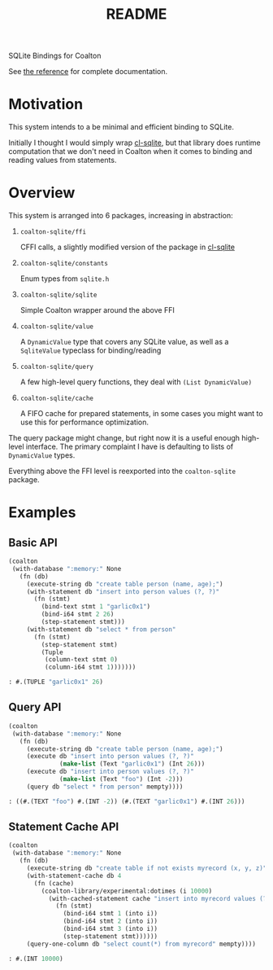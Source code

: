 #+title: README

SQLite Bindings for Coalton

See [[./REFERENCE.md][the reference]] for complete documentation.

* Motivation

This system intends to a be minimal and efficient binding to SQLite.

Initially I thought I would simply wrap [[https://github.com/TeMPOraL/cl-sqlite][cl-sqlite]], but that library
does runtime computation that we don't need in Coalton when it comes
to binding and reading values from statements.

* Overview

This system is arranged into 6 packages, increasing in abstraction:

1. ~coalton-sqlite/ffi~

   CFFI calls, a slightly modified version of the package in [[https://github.com/TeMPOraL/cl-sqlite][cl-sqlite]]

2. ~coalton-sqlite/constants~

   Enum types from ~sqlite.h~

3. ~coalton-sqlite/sqlite~

   Simple Coalton wrapper around the above FFI

4. ~coalton-sqlite/value~

   A ~DynamicValue~ type that covers any SQLite value, as well as a
   ~SqliteValue~ typeclass for binding/reading

5. ~coalton-sqlite/query~

   A few high-level query functions, they deal with ~(List DynamicValue)~

6. ~coalton-sqlite/cache~

   A FIFO cache for prepared statements, in some cases you might want
   to use this for performance optimization.

The query package might change, but right now it is a useful enough
high-level interface.  The primary complaint I have is defaulting to
lists of ~DynamicValue~ types.

Everything above the FFI level is reexported into the ~coalton-sqlite~
package.

* Examples

** Basic API

#+begin_src lisp :package coalton-sqlite
  (coalton
   (with-database ":memory:" None
     (fn (db)
       (execute-string db "create table person (name, age);")
       (with-statement db "insert into person values (?, ?)"
         (fn (stmt)
           (bind-text stmt 1 "garlic0x1")
           (bind-i64 stmt 2 26)
           (step-statement stmt)))
       (with-statement db "select * from person"
         (fn (stmt)
           (step-statement stmt)
           (Tuple
            (column-text stmt 0)
            (column-i64 stmt 1)))))))
#+end_src

#+begin_src lisp
: #.(TUPLE "garlic0x1" 26)
#+end_src

** Query API

#+begin_src lisp :package coalton-sqlite
  (coalton
   (with-database ":memory:" None
     (fn (db)
       (execute-string db "create table person (name, age);")
       (execute db "insert into person values (?, ?)"
                (make-list (Text "garlic0x1") (Int 26)))
       (execute db "insert into person values (?, ?)"
                (make-list (Text "foo") (Int -2)))
       (query db "select * from person" mempty))))
#+end_src

#+begin_src lisp
: ((#.(TEXT "foo") #.(INT -2)) (#.(TEXT "garlic0x1") #.(INT 26)))
#+end_src

** Statement Cache API

#+begin_src lisp :package coalton-sqlite
  (coalton
   (with-database ":memory:" None
     (fn (db)
       (execute-string db "create table if not exists myrecord (x, y, z)")
       (with-statement-cache db 4
         (fn (cache)
           (coalton-library/experimental:dotimes (i 10000)
             (with-cached-statement cache "insert into myrecord values (?, ?, ?)"
               (fn (stmt)
                 (bind-i64 stmt 1 (into i))
                 (bind-i64 stmt 2 (into i))
                 (bind-i64 stmt 3 (into i))
                 (step-statement stmt))))))
       (query-one-column db "select count(*) from myrecord" mempty))))
#+end_src

#+begin_src lisp
: #.(INT 10000)
#+end_src
